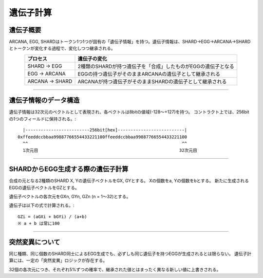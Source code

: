 ###########################
遺伝子計算
###########################


遺伝子概要
=====================================

ARCANA, EGG, SHARDはトークン1つ1つが固有の「遺伝子情報」を持つ。遺伝子情報は、SHARD→EGG→ARCANA→SHARDとトークンが変化する過程で、変化しつつ継承される。

.. csv-table::
    :header-rows: 1
    :align: center

    "プロセス", "遺伝子の変化"
    "SHARD → EGG", "2種類のSHARDが持つ遺伝子を「合成」したものがEGGの遺伝子となる"
    "EGG → ARCANA", "EGGの持つ遺伝子がそのままARCANAの遺伝子として継承される"
    "ARCANA → SHARD", "ARCANAが持つ遺伝子がそのままSHARDの遺伝子として継承される"

-----------------------------------------------------------------------------------


遺伝子情報のデータ構造
=====================================

遺伝子情報は32次元のベクトルとして表現され、各ベクトルは8bitの値域(-128〜+127)を持つ。
コントラクト上では、256bitの1つのフィールドに保持される。::

      |-------------------------256bit[hex]--------------------------|
    0xffeeddccbbaa99887766554433221100ffeeddccbbaa99887766554433221100
      ^^                                                            ^^
      1次元目                                                       32次元目



-----------------------------------------------------------------------------------


SHARDからEGG生成する際の遺伝子計算
=====================================


合成の元となる2種類のSHARD X, Yの遺伝子ベクトルをGX, GYとする。
Xの個数をa, Yの個数をbとする。
新たに生成されるEGGの遺伝子ベクトルをGZとする。

遺伝子ベクトルの各次元をGXn, GYn, GZn (n = 1〜32)とする。

遺伝子は以下の式で計算される。::

    GZi = (aGXi + bGYi) / (a+b)
    ※ a + b は常に100


-----------------------------------------------------------------------------------

突然変異について
=====================================

同じ種類、同じ個数のSHARD同士によるEGG生成でも、必ずしも同じ遺伝子を持つEGGが生成されるとは限らない。
遺伝子計算には、一定の「突然変異」ロジックが存在する。

32個の各次元につき、それぞれ5%ずつの確率で、継承された値とはまったく異なる新しい値に上書きされる。










